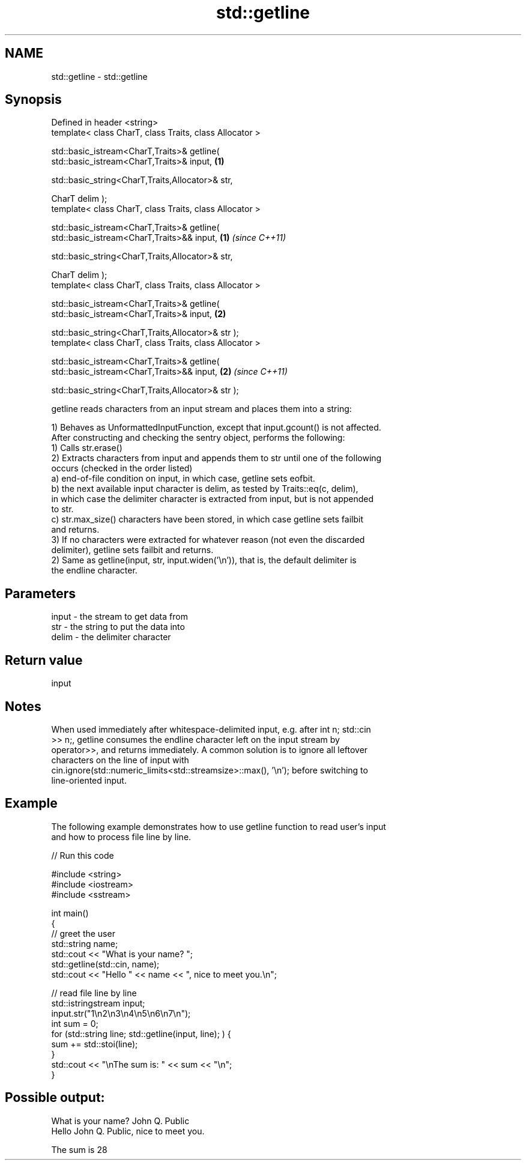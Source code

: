 .TH std::getline 3 "Nov 25 2015" "2.0 | http://cppreference.com" "C++ Standard Libary"
.SH NAME
std::getline \- std::getline

.SH Synopsis
   Defined in header <string>
   template< class CharT, class Traits, class Allocator >

   std::basic_istream<CharT,Traits>& getline(
   std::basic_istream<CharT,Traits>& input,                           \fB(1)\fP
                                            
    std::basic_string<CharT,Traits,Allocator>& str,

                                              CharT delim );
   template< class CharT, class Traits, class Allocator >

   std::basic_istream<CharT,Traits>& getline(
   std::basic_istream<CharT,Traits>&& input,                          \fB(1)\fP \fI(since C++11)\fP
                                            
    std::basic_string<CharT,Traits,Allocator>& str,

                                              CharT delim );
   template< class CharT, class Traits, class Allocator >

   std::basic_istream<CharT,Traits>& getline(
   std::basic_istream<CharT,Traits>& input,                           \fB(2)\fP

                                            
    std::basic_string<CharT,Traits,Allocator>& str );
   template< class CharT, class Traits, class Allocator >

   std::basic_istream<CharT,Traits>& getline(
   std::basic_istream<CharT,Traits>&& input,                          \fB(2)\fP \fI(since C++11)\fP

                                            
    std::basic_string<CharT,Traits,Allocator>& str );

   getline reads characters from an input stream and places them into a string:

   1) Behaves as UnformattedInputFunction, except that input.gcount() is not affected.
   After constructing and checking the sentry object, performs the following:
   1) Calls str.erase()
   2) Extracts characters from input and appends them to str until one of the following
   occurs (checked in the order listed)
   a) end-of-file condition on input, in which case, getline sets eofbit.
   b) the next available input character is delim, as tested by Traits::eq(c, delim),
   in which case the delimiter character is extracted from input, but is not appended
   to str.
   c) str.max_size() characters have been stored, in which case getline sets failbit
   and returns.
   3) If no characters were extracted for whatever reason (not even the discarded
   delimiter), getline sets failbit and returns.
   2) Same as getline(input, str, input.widen(’\\n’)), that is, the default delimiter is
   the endline character.

.SH Parameters

   input - the stream to get data from
   str   - the string to put the data into
   delim - the delimiter character

.SH Return value

   input

.SH Notes

   When used immediately after whitespace-delimited input, e.g. after int n; std::cin
   >> n;, getline consumes the endline character left on the input stream by
   operator>>, and returns immediately. A common solution is to ignore all leftover
   characters on the line of input with
   cin.ignore(std::numeric_limits<std::streamsize>::max(), '\\n'); before switching to
   line-oriented input.

.SH Example

   The following example demonstrates how to use getline function to read user's input
   and how to process file line by line.

   
// Run this code

 #include <string>
 #include <iostream>
 #include <sstream>
  
 int main()
 {
     // greet the user
     std::string name;
     std::cout << "What is your name? ";
     std::getline(std::cin, name);
     std::cout << "Hello " << name << ", nice to meet you.\\n";
  
     // read file line by line
     std::istringstream input;
     input.str("1\\n2\\n3\\n4\\n5\\n6\\n7\\n");
     int sum = 0;
     for (std::string line; std::getline(input, line); ) {
         sum += std::stoi(line);
     }
     std::cout << "\\nThe sum is: " << sum << "\\n";
 }

.SH Possible output:

 What is your name? John Q. Public
 Hello John Q. Public, nice to meet you.
  
 The sum is 28
